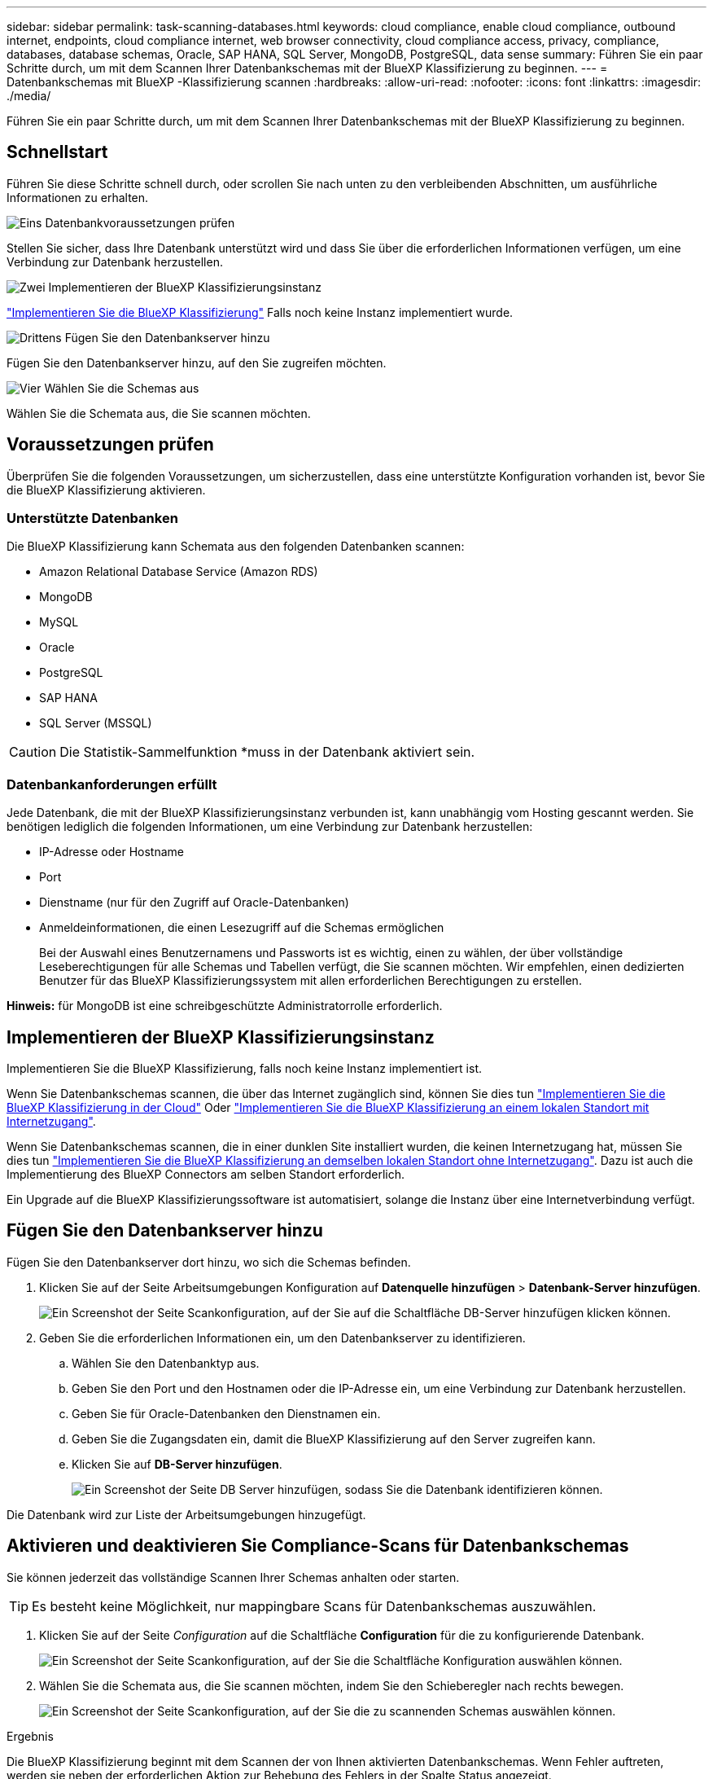 ---
sidebar: sidebar 
permalink: task-scanning-databases.html 
keywords: cloud compliance, enable cloud compliance, outbound internet, endpoints, cloud compliance internet, web browser connectivity, cloud compliance access, privacy, compliance, databases, database schemas, Oracle, SAP HANA, SQL Server, MongoDB, PostgreSQL, data sense 
summary: Führen Sie ein paar Schritte durch, um mit dem Scannen Ihrer Datenbankschemas mit der BlueXP Klassifizierung zu beginnen. 
---
= Datenbankschemas mit BlueXP -Klassifizierung scannen
:hardbreaks:
:allow-uri-read: 
:nofooter: 
:icons: font
:linkattrs: 
:imagesdir: ./media/


[role="lead"]
Führen Sie ein paar Schritte durch, um mit dem Scannen Ihrer Datenbankschemas mit der BlueXP Klassifizierung zu beginnen.



== Schnellstart

Führen Sie diese Schritte schnell durch, oder scrollen Sie nach unten zu den verbleibenden Abschnitten, um ausführliche Informationen zu erhalten.

.image:https://raw.githubusercontent.com/NetAppDocs/common/main/media/number-1.png["Eins"] Datenbankvoraussetzungen prüfen
[role="quick-margin-para"]
Stellen Sie sicher, dass Ihre Datenbank unterstützt wird und dass Sie über die erforderlichen Informationen verfügen, um eine Verbindung zur Datenbank herzustellen.

.image:https://raw.githubusercontent.com/NetAppDocs/common/main/media/number-2.png["Zwei"] Implementieren der BlueXP Klassifizierungsinstanz
[role="quick-margin-para"]
link:task-deploy-cloud-compliance.html["Implementieren Sie die BlueXP Klassifizierung"^] Falls noch keine Instanz implementiert wurde.

.image:https://raw.githubusercontent.com/NetAppDocs/common/main/media/number-3.png["Drittens"] Fügen Sie den Datenbankserver hinzu
[role="quick-margin-para"]
Fügen Sie den Datenbankserver hinzu, auf den Sie zugreifen möchten.

.image:https://raw.githubusercontent.com/NetAppDocs/common/main/media/number-4.png["Vier"] Wählen Sie die Schemas aus
[role="quick-margin-para"]
Wählen Sie die Schemata aus, die Sie scannen möchten.



== Voraussetzungen prüfen

Überprüfen Sie die folgenden Voraussetzungen, um sicherzustellen, dass eine unterstützte Konfiguration vorhanden ist, bevor Sie die BlueXP Klassifizierung aktivieren.



=== Unterstützte Datenbanken

Die BlueXP Klassifizierung kann Schemata aus den folgenden Datenbanken scannen:

* Amazon Relational Database Service (Amazon RDS)
* MongoDB
* MySQL
* Oracle
* PostgreSQL
* SAP HANA
* SQL Server (MSSQL)



CAUTION: Die Statistik-Sammelfunktion *muss in der Datenbank aktiviert sein.



=== Datenbankanforderungen erfüllt

Jede Datenbank, die mit der BlueXP Klassifizierungsinstanz verbunden ist, kann unabhängig vom Hosting gescannt werden. Sie benötigen lediglich die folgenden Informationen, um eine Verbindung zur Datenbank herzustellen:

* IP-Adresse oder Hostname
* Port
* Dienstname (nur für den Zugriff auf Oracle-Datenbanken)
* Anmeldeinformationen, die einen Lesezugriff auf die Schemas ermöglichen
+
Bei der Auswahl eines Benutzernamens und Passworts ist es wichtig, einen zu wählen, der über vollständige Leseberechtigungen für alle Schemas und Tabellen verfügt, die Sie scannen möchten. Wir empfehlen, einen dedizierten Benutzer für das BlueXP Klassifizierungssystem mit allen erforderlichen Berechtigungen zu erstellen.



*Hinweis:* für MongoDB ist eine schreibgeschützte Administratorrolle erforderlich.



== Implementieren der BlueXP Klassifizierungsinstanz

Implementieren Sie die BlueXP Klassifizierung, falls noch keine Instanz implementiert ist.

Wenn Sie Datenbankschemas scannen, die über das Internet zugänglich sind, können Sie dies tun link:task-deploy-cloud-compliance.html["Implementieren Sie die BlueXP Klassifizierung in der Cloud"^] Oder link:task-deploy-compliance-onprem.html["Implementieren Sie die BlueXP Klassifizierung an einem lokalen Standort mit Internetzugang"^].

Wenn Sie Datenbankschemas scannen, die in einer dunklen Site installiert wurden, die keinen Internetzugang hat, müssen Sie dies tun link:task-deploy-compliance-dark-site.html["Implementieren Sie die BlueXP Klassifizierung an demselben lokalen Standort ohne Internetzugang"^]. Dazu ist auch die Implementierung des BlueXP Connectors am selben Standort erforderlich.

Ein Upgrade auf die BlueXP Klassifizierungssoftware ist automatisiert, solange die Instanz über eine Internetverbindung verfügt.



== Fügen Sie den Datenbankserver hinzu

Fügen Sie den Datenbankserver dort hinzu, wo sich die Schemas befinden.

. Klicken Sie auf der Seite Arbeitsumgebungen Konfiguration auf *Datenquelle hinzufügen* > *Datenbank-Server hinzufügen*.
+
image:screenshot_compliance_add_db_server_button.png["Ein Screenshot der Seite Scankonfiguration, auf der Sie auf die Schaltfläche DB-Server hinzufügen klicken können."]

. Geben Sie die erforderlichen Informationen ein, um den Datenbankserver zu identifizieren.
+
.. Wählen Sie den Datenbanktyp aus.
.. Geben Sie den Port und den Hostnamen oder die IP-Adresse ein, um eine Verbindung zur Datenbank herzustellen.
.. Geben Sie für Oracle-Datenbanken den Dienstnamen ein.
.. Geben Sie die Zugangsdaten ein, damit die BlueXP Klassifizierung auf den Server zugreifen kann.
.. Klicken Sie auf *DB-Server hinzufügen*.
+
image:screenshot_compliance_add_db_server_dialog.png["Ein Screenshot der Seite DB Server hinzufügen, sodass Sie die Datenbank identifizieren können."]





Die Datenbank wird zur Liste der Arbeitsumgebungen hinzugefügt.



== Aktivieren und deaktivieren Sie Compliance-Scans für Datenbankschemas

Sie können jederzeit das vollständige Scannen Ihrer Schemas anhalten oder starten.


TIP: Es besteht keine Möglichkeit, nur mappingbare Scans für Datenbankschemas auszuwählen.

. Klicken Sie auf der Seite _Configuration_ auf die Schaltfläche *Configuration* für die zu konfigurierende Datenbank.
+
image:screenshot_compliance_db_server_config.png["Ein Screenshot der Seite Scankonfiguration, auf der Sie die Schaltfläche Konfiguration auswählen können."]

. Wählen Sie die Schemata aus, die Sie scannen möchten, indem Sie den Schieberegler nach rechts bewegen.
+
image:screenshot_compliance_select_schemas.png["Ein Screenshot der Seite Scankonfiguration, auf der Sie die zu scannenden Schemas auswählen können."]



.Ergebnis
Die BlueXP Klassifizierung beginnt mit dem Scannen der von Ihnen aktivierten Datenbankschemas. Wenn Fehler auftreten, werden sie neben der erforderlichen Aktion zur Behebung des Fehlers in der Spalte Status angezeigt.

Die BlueXP Klassifizierung scannt Ihre Datenbanken einmal pro Tag – Datenbanken werden nicht wie andere Datenquellen fortlaufend gescannt.
